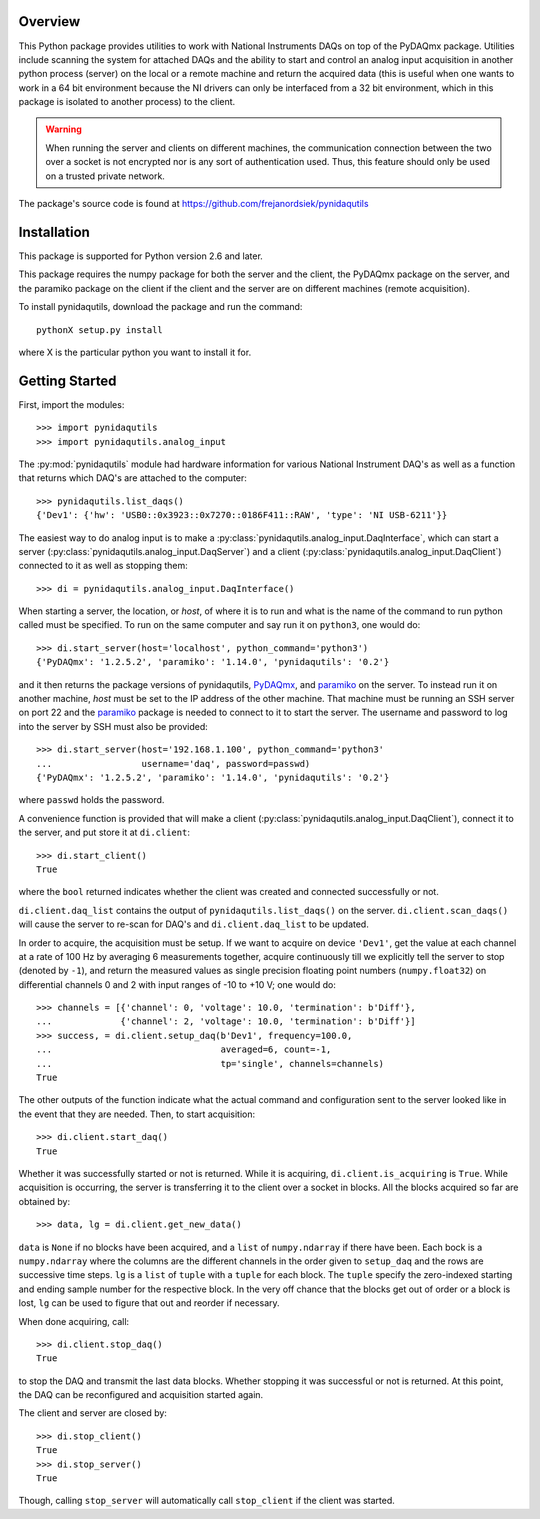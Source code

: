 Overview
========

This Python package provides utilities to work with National Instruments
DAQs on top of the PyDAQmx package. Utilities include scanning the system
for attached DAQs and the ability to start and control an analog input
acquisition in another python process (server) on the local or a remote
machine and return the acquired data (this is useful when one wants to
work in a 64 bit environment because the NI drivers can only be
interfaced from a 32 bit environment, which in this package is isolated
to another process) to the client.

.. warning::
   
   When running the server and clients on different machines, the
   communication connection between the two over a socket is not
   encrypted nor is any sort of authentication used. Thus, this feature
   should only be used on a trusted private network.

The package's source code is found at
https://github.com/frejanordsiek/pynidaqutils


Installation
============

This package is supported for Python version 2.6 and later.

This package requires the numpy package for both the server and the
client, the PyDAQmx package on the server, and the paramiko package on
the client if the client and the server are on different machines
(remote acquisition).

To install pynidaqutils, download the package and run the command::

    pythonX setup.py install

where X is the particular python you want to install it for.


Getting Started
===============

First, import the modules::

    >>> import pynidaqutils
    >>> import pynidaqutils.analog_input

The :py:mod:`pynidaqutils` module had hardware information for various
National Instrument DAQ's as well as a function that returns which DAQ's
are attached to the computer::

    >>> pynidaqutils.list_daqs()
    {'Dev1': {'hw': 'USB0::0x3923::0x7270::0186F411::RAW', 'type': 'NI USB-6211'}}

The easiest way to do analog input is to make a
:py:class:`pynidaqutils.analog_input.DaqInterface`, which can start a
server (:py:class:`pynidaqutils.analog_input.DaqServer`) and a client
(:py:class:`pynidaqutils.analog_input.DaqClient`) connected to it as
well as stopping them::

    >>> di = pynidaqutils.analog_input.DaqInterface()

When starting a server, the location, or `host`, of where it is to run
and what is the name of the command to run python called must be
specified. To run on the same computer and say run it on ``python3``,
one would do::

    >>> di.start_server(host='localhost', python_command='python3')
    {'PyDAQmx': '1.2.5.2', 'paramiko': '1.14.0', 'pynidaqutils': '0.2'}

and it then returns the package versions of pynidaqutils,
`PyDAQmx <https://pypi.python.org/pypi/PyDAQmx>`_, and
`paramiko <https://pypi.python.org/pypi/paramiko>`_ on the server. To
instead run it on another machine, `host` must be set to the IP address
of the other machine. That machine must be running an SSH server on port
22 and the `paramiko <https://pypi.python.org/pypi/paramiko>`_ package
is needed to connect to it to start the server. The username and
password to log into the server by SSH must also be provided::

    >>> di.start_server(host='192.168.1.100', python_command='python3'
    ...                 username='daq', password=passwd)
    {'PyDAQmx': '1.2.5.2', 'paramiko': '1.14.0', 'pynidaqutils': '0.2'}

where ``passwd`` holds the password.

A convenience function is provided that will make a client
(:py:class:`pynidaqutils.analog_input.DaqClient`), connect it to the
server, and put store it at ``di.client``::

    >>> di.start_client()
    True

where the ``bool`` returned indicates whether the client was created
and connected successfully or not.

``di.client.daq_list`` contains the output of
``pynidaqutils.list_daqs()`` on the server. ``di.client.scan_daqs()``
will cause the server to re-scan for DAQ's and ``di.client.daq_list`` to
be updated.

In order to acquire, the acquisition must be setup. If we want to
acquire on device ``'Dev1'``, get the value at each channel at a rate
of 100 Hz by averaging 6 measurements together, acquire continuously
till we explicitly tell the server to stop (denoted by ``-1``), and
return the measured values as single precision floating point numbers
(``numpy.float32``) on differential channels 0 and 2 with input ranges
of -10 to +10 V; one would do::

    >>> channels = [{'channel': 0, 'voltage': 10.0, 'termination': b'Diff'},
    ...             {'channel': 2, 'voltage': 10.0, 'termination': b'Diff'}]
    >>> success, = di.client.setup_daq(b'Dev1', frequency=100.0,
    ...                                averaged=6, count=-1,
    ...                                tp='single', channels=channels)
    True

The other outputs of the function indicate what the actual command and
configuration sent to the server looked like in the event that they are
needed. Then, to start acquisition::

    >>> di.client.start_daq()
    True

Whether it was successfully started or not is returned. While it is
acquiring, ``di.client.is_acquiring`` is ``True``. While acquisition is
occurring, the server is transferring it to the client over a socket in
blocks. All the blocks acquired so far are obtained by::

    >>> data, lg = di.client.get_new_data()

``data`` is ``None`` if no blocks have been acquired, and a ``list`` of
``numpy.ndarray`` if there have been. Each bock is a ``numpy.ndarray``
where the columns are the different channels in the order given to
``setup_daq`` and the rows are successive time steps. ``lg`` is a
``list`` of ``tuple`` with a ``tuple`` for each block. The ``tuple``
specify the zero-indexed starting and ending sample number for the
respective block. In the very off chance that the blocks get out of
order or a block is lost, ``lg`` can be used to figure that out and
reorder if necessary.

When done acquiring, call::

    >>> di.client.stop_daq()
    True

to stop the DAQ and transmit the last data blocks. Whether stopping it
was successful or not is returned. At this point, the DAQ can be
reconfigured and acquisition started again.

The client and server are closed by::

    >>> di.stop_client()
    True
    >>> di.stop_server()
    True

Though, calling ``stop_server`` will automatically call ``stop_client``
if the client was started.
